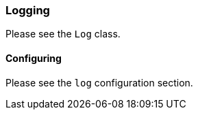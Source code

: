 ### Logging

Please see the `Log` class.

#### Configuring

Please see the `log` configuration section.
